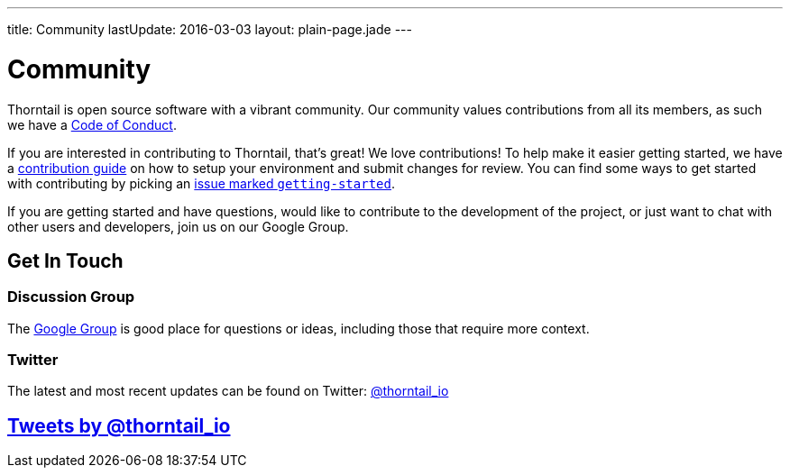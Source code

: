 ---
title: Community
lastUpdate: 2016-03-03
layout: plain-page.jade
---

++++
<div class="breadcrumbs">
  <div class="container">
      <h1>Community</h1>
  </div>
</div>

<section>
<div class="container">
<div class="row">
  <div class="col-md-12 margin-bottom-20 margin-top-20">
++++

Thorntail is open source software with a vibrant community. Our community values
contributions from all its members, as such we have a
link:/community/code-of-conduct[Code of Conduct].

If you are interested in contributing to Thorntail, that's great! We love
contributions! To help make it easier getting started, we have a
link:/community/contributing[contribution guide] on how to setup your environment and
submit changes for review. You can find some ways to get started with contributing
by picking an https://issues.jboss.org/browse/THORN-312?jql=labels%20%3D%20getting-started[
issue marked `getting-started`].

If you are getting started and have questions, would like to contribute
to the development of the project, or just want to chat with other users and
developers, join us on our Google Group.

++++
  </div>
</div>
</div>
</section>
++++

[pass]
++++
<section class="section alt">
<div class="container">

    <div class="headline">
      <h2>Get In Touch</h2>
    </div>

    <div class="row">
      <div class="col-md-4">
      <div class="well">
      <p>
        <h3><i class="fa fa-envelope-o" aria-hidden="true"></i> Discussion Group</h3>
        The <a href="https://groups.google.com/forum/#!forum/thorntail">Google Group</a> is good place for questions
        or ideas, including those that require more context.
        </p>
      </div>
      </div>

      <div class="col-md-4">
      <div class="well">
        <p>
        <h3><i class="fa fa-twitter" aria-hidden="true"></i> Twitter</h3>
          The latest and most recent updates can be found on Twitter:
          <a href="http://twitter.com/thorntail_io">@thorntail_io</a>
        </p>
      </div>
      </div>

    </div>

</div>
</section>
++++

[pass]
++++

<section class="section">
<div class="container">

<div class="page-header">
  <h2>
    <a class="twitter-timeline" href="https://twitter.com/thorntail_io" data-widget-id="677243276056010754" height="400" width="100%" data-chrome="nofooter">Tweets by @thorntail_io</a>
  </h2>
</div>

</div>
</section>

<script>!function(d,s,id){var js,fjs=d.getElementsByTagName(s)[0],p=/^http:/.test(d.location)?'http':'https';if(!d.getElementById(id)){js=d.createElement(s);js.id=id;js.src=p+"://platform.twitter.com/widgets.js";fjs.parentNode.insertBefore(js,fjs);}}(document,"script","twitter-wjs");</script>
++++
